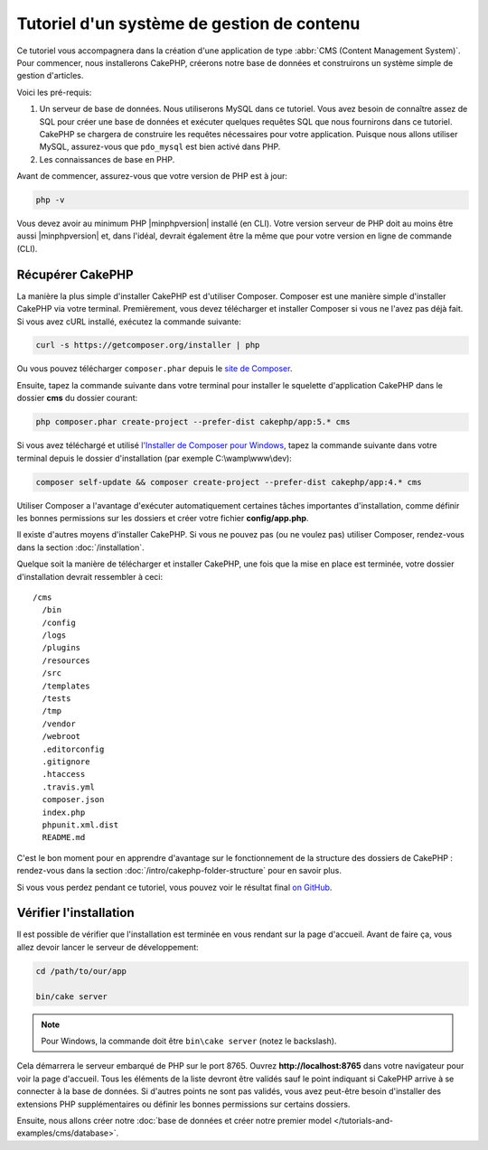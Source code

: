Tutoriel d'un système de gestion de contenu
###########################################

Ce tutoriel vous accompagnera dans la création d'une application de type
:abbr:`CMS (Content Management System)`. Pour commencer, nous installerons
CakePHP, créerons notre base de données et construirons un système simple
de gestion d'articles.

Voici les pré-requis:

#. Un serveur de base de données. Nous utiliserons MySQL dans ce tutoriel. Vous
   avez besoin de connaître assez de SQL pour créer une base de données et exécuter
   quelques requêtes SQL que nous fournirons dans ce tutoriel. CakePHP se chargera
   de construire les requêtes nécessaires pour votre application. Puisque nous allons
   utiliser MySQL, assurez-vous que ``pdo_mysql`` est bien activé dans PHP.
#. Les connaissances de base en PHP.

Avant de commencer, assurez-vous que votre version de PHP est à jour:

.. code-block:: console

    php -v

Vous devez avoir au minimum PHP |minphpversion| installé (en CLI). Votre version
serveur de PHP doit au moins être aussi |minphpversion| et, dans l'idéal, devrait
également être la même que pour votre version en ligne de commande (CLI).

Récupérer CakePHP
=================

La manière la plus simple d'installer CakePHP est d'utiliser Composer. Composer
est une manière simple d'installer CakePHP via votre terminal. Premièrement, vous
devez télécharger et installer Composer si vous ne l'avez pas déjà fait. Si vous
avez cURL installé, exécutez la commande suivante:

.. code-block:: console

    curl -s https://getcomposer.org/installer | php

Ou vous pouvez télécharger ``composer.phar`` depuis le
`site de Composer <https://getcomposer.org/download/>`_.

Ensuite, tapez la commande suivante dans votre terminal pour installer le squelette
d'application CakePHP dans le dossier **cms** du dossier courant:

.. code-block:: console

    php composer.phar create-project --prefer-dist cakephp/app:5.* cms

Si vous avez téléchargé et utilisé `l'Installer de Composer pour Windows
<https://getcomposer.org/Composer-Setup.exe>`_, tapez la commande suivante dans
votre terminal depuis le dossier d'installation (par exemple C:\\wamp\\www\\dev):

.. code-block:: console

    composer self-update && composer create-project --prefer-dist cakephp/app:4.* cms

Utiliser Composer a l'avantage d'exécuter automatiquement certaines tâches
importantes d'installation, comme définir les bonnes permissions sur les dossiers
et créer votre fichier **config/app.php**.

Il existe d'autres moyens d'installer CakePHP. Si vous ne pouvez pas (ou ne
voulez pas) utiliser Composer, rendez-vous dans la section :doc:`/installation`.

Quelque soit la manière de télécharger et installer CakePHP, une fois que la mise
en place est terminée, votre dossier d'installation devrait ressembler à ceci::

    /cms
      /bin
      /config
      /logs
      /plugins
      /resources
      /src
      /templates
      /tests
      /tmp
      /vendor
      /webroot
      .editorconfig
      .gitignore
      .htaccess
      .travis.yml
      composer.json
      index.php
      phpunit.xml.dist
      README.md

C'est le bon moment pour en apprendre d'avantage sur le fonctionnement de la
structure des dossiers de CakePHP : rendez-vous dans la section :doc:`/intro/cakephp-folder-structure`
pour en savoir plus.

Si vous vous perdez pendant ce tutoriel, vous pouvez voir le résultat final `on GitHub
<https://github.com/cakephp/cms-tutorial>`_.

Vérifier l'installation
=======================

Il est possible de vérifier que l'installation est terminée en vous rendant sur
la page d'accueil. Avant de faire ça, vous allez devoir lancer le serveur de
développement:

.. code-block:: console

    cd /path/to/our/app

    bin/cake server

.. note::

    Pour Windows, la commande doit être ``bin\cake server`` (notez le backslash).

Cela démarrera le serveur embarqué de PHP sur le port 8765. Ouvrez
**http://localhost:8765** dans votre navigateur pour voir la page d'accueil.
Tous les éléments de la liste devront être validés sauf le point indiquant si
CakePHP arrive à se connecter à la base de données. Si d'autres points ne sont
pas validés, vous avez peut-être besoin d'installer des extensions PHP supplémentaires
ou définir les bonnes permissions sur certains dossiers.

Ensuite, nous allons créer notre :doc:`base de données et créer notre premier
model </tutorials-and-examples/cms/database>`.
